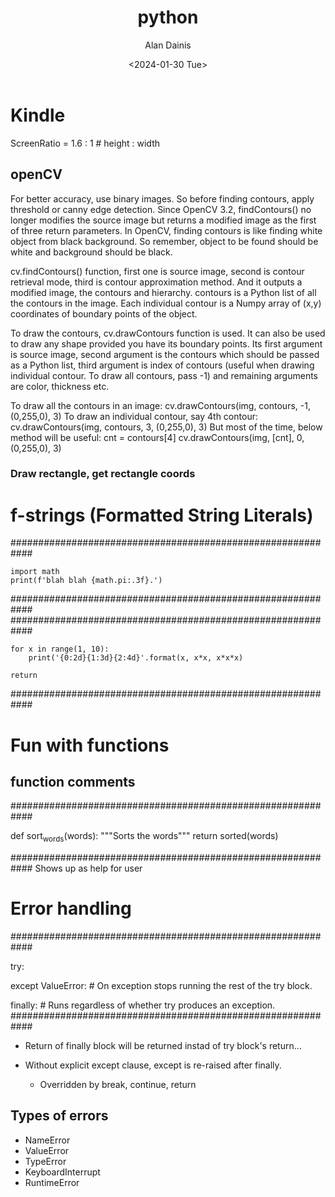 #+title: python
#+author: Alan Dainis
#+date: <2024-01-30 Tue>

* Kindle
ScreenRatio = 1.6 : 1       # height : width
** openCV
For better accuracy, use binary images. So before finding contours, apply threshold or canny edge detection.
Since OpenCV 3.2, findContours() no longer modifies the source image but returns a modified image as the first of three return parameters.
In OpenCV, finding contours is like finding white object from black background. So remember, object to be found should be white and background should be black.


 cv.findContours() function, first one is source image, second is contour retrieval mode, third is contour approximation method. And it outputs a modified image, the contours and hierarchy. contours is a Python list of all the contours in the image. Each individual contour is a Numpy array of (x,y) coordinates of boundary points of the object.

To draw the contours, cv.drawContours function is used. It can also be used to draw any shape provided you have its boundary points. Its first argument is source image, second argument is the contours which should be passed as a Python list, third argument is index of contours (useful when drawing individual contour. To draw all contours, pass -1) and remaining arguments are color, thickness etc.

To draw all the contours in an image:
cv.drawContours(img, contours, -1, (0,255,0), 3)
To draw an individual contour, say 4th contour:
cv.drawContours(img, contours, 3, (0,255,0), 3)
But most of the time, below method will be useful:
cnt = contours[4]
cv.drawContours(img, [cnt], 0, (0,255,0), 3)
*** Draw rectangle, get rectangle coords

* f-strings (Formatted String Literals)
############################################################
#+BEGIN_SRC
import math
print(f'blah blah {math.pi:.3f}.')
#+END_SRC
############################################################
############################################################
#+BEGIN_SRC
for x in range(1, 10):
    print('{0:2d}{1:3d}{2:4d}'.format(x, x*x, x*x*x)

return
#+END_SRC
############################################################

* Fun with functions
** function comments

############################################################

def sort_words(words):
    """Sorts the words"""
    return sorted(words)

 ############################################################
Shows up as help for user
* Error handling
############################################################

try:

except ValueError:      # On exception stops running the rest of the try block.
# Runs exception block and continues after the try.

finally:        # Runs regardless of whether try produces an exception.
############################################################

 - Return of finally block will be returned instad of try block's return...

 - Without explicit except clause, except is re-raised after finally.
    - Overridden by break, continue, return

** Types of errors
 + NameError
 + ValueError
 + TypeError
 + KeyboardInterrupt
 + RuntimeError

